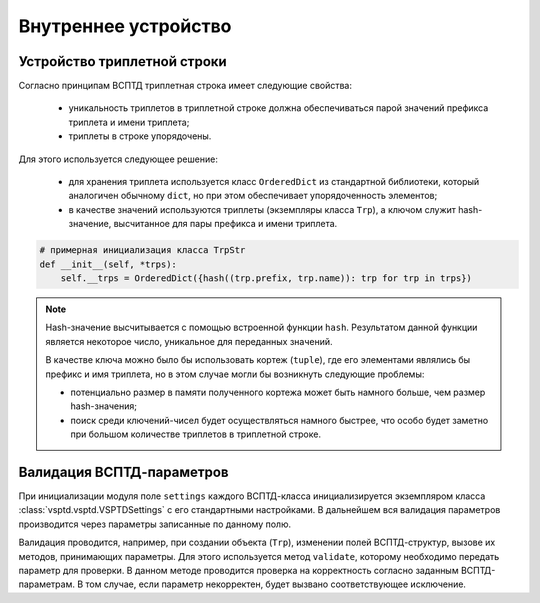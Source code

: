 Внутреннее устройство
=====================

Устройство триплетной строки
^^^^^^^^^^^^^^^^^^^^^^^^^^^^

Согласно принципам ВСПТД триплетная строка имеет следующие свойства:

    * уникальность триплетов в триплетной строке должна обеспечиваться парой значений префикса триплета и имени триплета;
    * триплеты в строке упорядочены.

Для этого используется следующее решение:

    * для хранения триплета используется класс ``OrderedDict`` из стандартной библиотеки, который аналогичен обычному ``dict``, но при этом обеспечивает упорядоченность элементов;
    * в качестве значений используются триплеты (экземпляры класса ``Trp``), а ключом служит hash-значение, высчитанное для пары префикса и имени триплета.

.. code-block:: python

    # примерная инициализация класса TrpStr
    def __init__(self, *trps):
        self.__trps = OrderedDict({hash((trp.prefix, trp.name)): trp for trp in trps})

.. note::

    Hash-значение высчитывается c помощью встроенной функции ``hash``. Результатом данной функции является некоторое число, уникальное для переданных значений.

    В качестве ключа можно было бы использовать кортеж (``tuple``), где его элементами являлись бы префикс и имя триплета, но в этом случае могли бы возникнуть следующие проблемы:

    * потенциально размер в памяти полученного кортежа может быть намного больше, чем размер hash-значения;
    * поиск среди ключений-чисел будет осуществляться намного быстрее, что особо будет заметно при большом количестве триплетов в триплетной строке.


Валидация ВСПТД-параметров
^^^^^^^^^^^^^^^^^^^^^^^^^^

При инициализации модуля поле ``settings`` каждого ВСПТД-класса инициализируется экземпляром класса :class:`vsptd.vsptd.VSPTDSettings` с его стандартными настройками. В дальнейшем вся валидация параметров производится через параметры записанные по данному полю.

Валидация проводится, например, при создании объекта (``Trp``), изменении полей ВСПТД-структур, вызове их методов, принимающих параметры. Для этого используется метод ``validate``, которому необходимо передать параметр для проверки. В данном методе проводится проверка на корректность согласно заданным ВСПТД-параметрам. В том случае, если параметр некорректен, будет вызвано соответствующее исключение.
